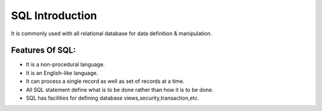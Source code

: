 SQL Introduction
================

It is commonly used with all relational database for data definition & manipulation.

Features Of SQL:
----------------

- It is a non-procedural language.
- It is an English-like language.
- It can process a single record as well as set of records at a time.
- All SQL statement define what is to be done rather than how it is to be done.
- SQL has facilities for defining database views,security,transaction,etc.

